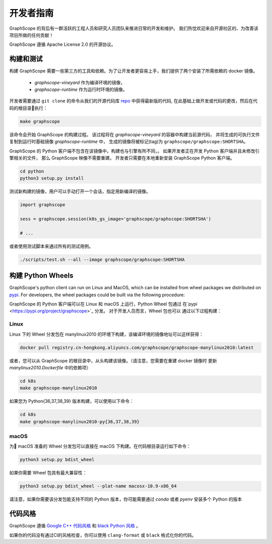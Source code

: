 开发者指南
==========

GraphScope 的背后有一群活跃的工程人员和研究人员团队来推进日常的开发和维护。
我们热忱欢迎来自开源社区的、为改善该项目所做的任何贡献！

GraphScope 遵循 Apache License 2.0 的开源协议。

构建和测试
--------------------

构建 GraphScope 需要一些第三方的工具和依赖。为了让开发者更容易上手，我们提供了两个安装了所需依赖的 docker 镜像。

    - `graphscope-vineyard` 作为编译环境的镜像，
    - `graphscope-runtime` 作为运行时环境的镜像。

开发者需要通过 ``git clone`` 的命令从我们的开源代码库 `repo <https://github.com/alibaba/GraphScope>`_ 中获得最新版的代码,
在此基础上做开发或代码的更改，然后在代码的根目录执行：

.. code:: bash

    make graphscope

该命令会开始 GraphScope 的构建过程。
该过程将在 `graphscope-vineyard` 的容器中构建当前源代码，
并将生成的可执行文件复制到运行时基础镜像 `graphscope-runtime` 中，
生成的镜像将被标记(tag)为 ``graphscope/graphscope:SHORTSHA``。

GraphScope 的 Python 客户端不包含在该镜像中，构建也与引擎有所不同，。
如果开发者正在开发 Python 客户端并且未修改引擎相关的文件，
那么 GraphScope 映像不需要重建。
开发者只需要在本地重新安装 GraphScope Python 客户端。

.. code:: bash

    cd python
    python3 setup.py install

测试新构建的镜像，用户可以手动打开一个会话，指定用新编译的镜像。

.. code:: ipython

    import graphscope
    
    sess = graphscope.session(k8s_gs_image='graphscope/graphscope:SHORTSHA')
    
    # ...
    

或者使用测试脚本来通过所有的测试用例。

.. code:: bash

    ./scripts/test.sh --all --image graphscope/graphscope:SHORTSHA


构建 Python Wheels
-------------------

GraphScope's python client can run on Linux and MacOS, which can be installed from wheel packages we
distributed on `pypi <https://pypi.org/project/graphscope>`_. For developers, the wheel packages could
be built via the following procedure:

GraphScope 的 Python 客户端可以在 Linux 和 macOS 上运行，Python Wheel 包通过
在`pypi <https://pypi.org/project/graphscope>`_ 分发。 对于开发人员而言，Wheel 包也可以
通过以下过程构建：

Linux
^^^^^

Linux 下的 Wheel 分发包在 manylinux2010 的环境下构建，该编译环境的镜像地址可以这样获得：

.. code:: bash

    docker pull registry.cn-hongkong.aliyuncs.com/graphscope/graphscope-manylinux2010:latest


或者，您可以从 GraphScope 的根目录中，从头构建该镜像。（请注意，您需要在重建 docker 镜像时
更新 `manylinux2010.Dockerfile` 中的依赖项）


.. code:: bash

    cd k8s
    make graphscope-manylinux2010

如果您为 Python{36,37,38,39} 版本构建，可以使用以下命令：

.. code:: bash

    cd k8s
    make graphscope-manylinux2010-py{36,37,38,39}

macOS
^^^^^
为 macOS 准备的 Wheel 分发包可以直接在 macOS 下构建。在代码根目录运行如下命令：

.. code:: bash

    python3 setup.py bdist_wheel

如果你需要 Wheel 包具有最大兼容性：

.. code:: bash

    python3 setup.py bdist_wheel --plat-name macosx-10.9-x86_64

请注意，如果你需要该分发包能支持不同的 Python 版本，你可能需要通过 `conda` 或者 `pyenv` 安装多个 Python 的版本

代码风格
-----------

GraphScope 遵循 `Google C++ 代码风格 <https://google.github.io/styleguide/cppguide.html>`_ 
和 `black Python 风格 <https://github.com/psf/black#the-black-code-style>`_ 。

如果你的代码没有通过CI的风格检查，你可以使用 ``clang-format`` 或 ``black`` 格式化你的代码。